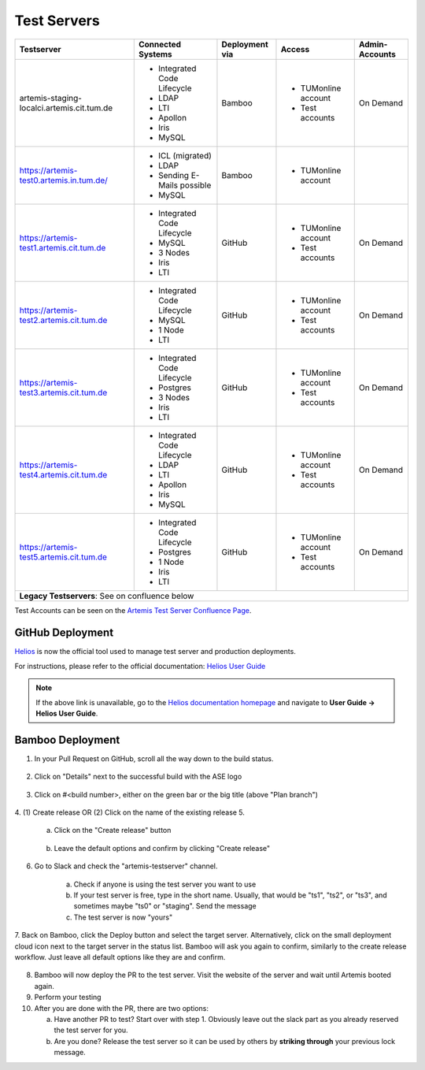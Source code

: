 .. _testservers:

Test Servers
============

+--------------------------------------------+-----------------------------+----------------+---------------------+----------------+
|                  Testserver                |    Connected Systems        | Deployment via |        Access       | Admin-Accounts |
+============================================+=============================+================+=====================+================+
| artemis-staging-localci.artemis.cit.tum.de | - Integrated Code Lifecycle |     Bamboo     | - TUMonline account |    On Demand   |
|                                            | - LDAP                      |                | - Test accounts     |                |
|                                            | - LTI                       |                |                     |                |
|                                            | - Apollon                   |                |                     |                |
|                                            | - Iris                      |                |                     |                |
|                                            | - MySQL                     |                |                     |                |
+--------------------------------------------+-----------------------------+----------------+---------------------+----------------+
| https://artemis-test0.artemis.in.tum.de/   | - ICL (migrated)            |     Bamboo     | - TUMonline account |                |
|                                            | - LDAP                      |                |                     |                |
|                                            | - Sending E-Mails possible  |                |                     |                |
|                                            | - MySQL                     |                |                     |                |
+--------------------------------------------+-----------------------------+----------------+---------------------+----------------+
| https://artemis-test1.artemis.cit.tum.de   | - Integrated Code Lifecycle |     GitHub     | - TUMonline account |    On Demand   |
|                                            | - MySQL                     |                | - Test accounts     |                |
|                                            | - 3 Nodes                   |                |                     |                |
|                                            | - Iris                      |                |                     |                |
|                                            | - LTI                       |                |                     |                |
+--------------------------------------------+-----------------------------+----------------+---------------------+----------------+
| https://artemis-test2.artemis.cit.tum.de   | - Integrated Code Lifecycle |     GitHub     | - TUMonline account |    On Demand   |
|                                            | - MySQL                     |                | - Test accounts     |                |
|                                            | - 1 Node                    |                |                     |                |
|                                            | - LTI                       |                |                     |                |
+--------------------------------------------+-----------------------------+----------------+---------------------+----------------+
| https://artemis-test3.artemis.cit.tum.de   | - Integrated Code Lifecycle |     GitHub     | - TUMonline account |    On Demand   |
|                                            | - Postgres                  |                | - Test accounts     |                |
|                                            | - 3 Nodes                   |                |                     |                |
|                                            | - Iris                      |                |                     |                |
|                                            | - LTI                       |                |                     |                |
+--------------------------------------------+-----------------------------+----------------+---------------------+----------------+
| https://artemis-test4.artemis.cit.tum.de   | - Integrated Code Lifecycle |     GitHub     | - TUMonline account |    On Demand   |
|                                            | - LDAP                      |                | - Test accounts     |                |
|                                            | - LTI                       |                |                     |                |
|                                            | - Apollon                   |                |                     |                |
|                                            | - Iris                      |                |                     |                |
|                                            | - MySQL                     |                |                     |                |
+--------------------------------------------+-----------------------------+----------------+---------------------+----------------+
| https://artemis-test5.artemis.cit.tum.de   | - Integrated Code Lifecycle |     GitHub     | - TUMonline account |    On Demand   |
|                                            | - Postgres                  |                | - Test accounts     |                |
|                                            | - 1 Node                    |                |                     |                |
|                                            | - Iris                      |                |                     |                |
|                                            | - LTI                       |                |                     |                |
+--------------------------------------------+-----------------------------+----------------+---------------------+----------------+
| **Legacy Testservers**: See on confluence below                                                                                  |
+--------------------------------------------+-----------------------------+----------------+---------------------+----------------+

Test Accounts can be seen on the `Artemis Test Server Confluence Page`_.

..  _`Artemis Test Server Confluence Page`: https://confluence.ase.in.tum.de/x/lVGBAQ

GitHub Deployment
-----------------

`Helios <https://helios.aet.cit.tum.de/>`_ is now the official tool used to manage test server and production deployments.

For instructions, please refer to the official documentation: `Helios User Guide <https://ls1intum.github.io/Helios/user_guide/deployments/testserver/>`_

.. note::

   If the above link is unavailable, go to the `Helios documentation homepage <https://ls1intum.github.io/Helios/>`_ and navigate to **User Guide → Helios User Guide**.

Bamboo Deployment
-----------------
1. In your Pull Request on GitHub, scroll all the way down to the build status.

    .. figure:: testservers/pr-build-status.png
        :alt: GitHub UI: Build status

2. Click on "Details" next to the successful build with the ASE logo

    .. figure:: testservers/bamboo/build-details.png
        :alt: GitHub UI: Build status

3. Click on #<build number>, either on the green bar or the big title (above "Plan branch")

    .. figure:: testservers/bamboo/build-number.png
        :alt: Bamboo UI: Click on build number

4. (1) Create release OR (2) Click on the name of the existing release
5.

    a) Click on the "Create release" button

        .. figure:: testservers/bamboo/create-release.png
            :alt: Bamboo UI: Create release

    b) Leave the default options and confirm by clicking "Create release"

        .. figure:: testservers/bamboo/create-release-confirm.png
            :alt: Bamboo UI: Confirm create release

6. Go to Slack and check the "artemis-testserver" channel.

    a) Check if anyone is using the test server you want to use

    b) If your test server is free, type in the short name. Usually, that would be "ts1", "ts2", or "ts3", and sometimes maybe "ts0" or "staging". Send the message

    c) The test server is now "yours"

7. Back on Bamboo, click the Deploy button and select the target server. Alternatively, click on the small deployment cloud icon next to the target server in the status list.
Bamboo will ask you again to confirm, similarly to the create release workflow. Just leave all default options like they are and confirm.

    .. figure:: testservers/bamboo/deploy.png
        :alt: Bamboo UI: Deploy to testserver

8. Bamboo will now deploy the PR to the test server. Visit the website of the server and wait until Artemis booted again.

9. Perform your testing

10. After you are done with the PR, there are two options:

    a) Have another PR to test? Start over with step 1. Obviously leave out the slack part as you already reserved the test server for you.

    b) Are you done? Release the test server so it can be used by others by **striking through** your previous lock message.


